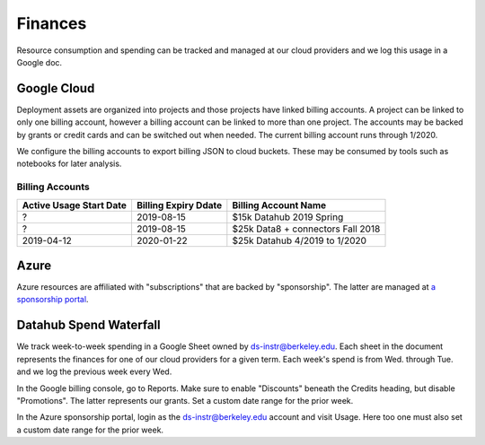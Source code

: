 .. _finances:

========
Finances
========

Resource consumption and spending can be tracked and managed at our cloud
providers and we log this usage in a Google doc.

Google Cloud
============

Deployment assets are organized into projects and those projects have linked billing accounts. A project can be linked to only one billing account, however a billing account can be linked to more than one project. The accounts may be backed by grants or credit cards and can be switched out when needed. The current billing account runs through 1/2020.

We configure the billing accounts to export billing JSON to cloud buckets. These may be consumed by tools such as notebooks for later analysis.

Billing Accounts
----------------

=======================  ====================  =================================
Active Usage Start Date  Billing Expiry Ddate  Billing Account Name
=======================  ====================  =================================
?                        2019-08-15            $15k Datahub 2019 Spring
?                        2019-08-15            $25k Data8 + connectors Fall 2018
2019-04-12               2020-01-22            $25k Datahub 4/2019 to 1/2020
=======================  ====================  =================================


Azure
=====

Azure resources are affiliated with "subscriptions" that are backed by "sponsorship". The latter are managed at `a sponsorship portal <https://www.microsoftazuresponsorships.com>`_.

Datahub Spend Waterfall
=======================

We track week-to-week spending in a Google Sheet owned by ds-instr@berkeley.edu. Each sheet in the document represents the finances for one of our cloud providers for a given term. Each week's spend is from Wed. through Tue. and we log the previous week every Wed.

In the Google billing console, go to Reports. Make sure to enable "Discounts" beneath the Credits heading, but disable "Promotions". The latter represents our grants. Set a custom date range for the prior week.

In the Azure sponsorship portal, login as the ds-instr@berkeley.edu account and visit Usage. Here too one must also set a custom date range for the prior week.
